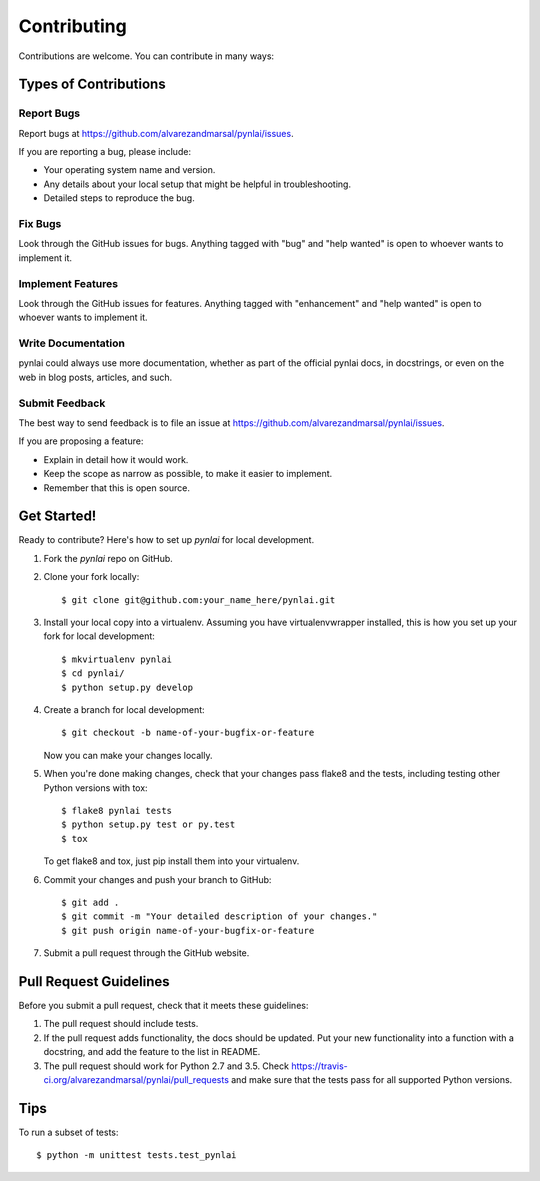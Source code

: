 .. highlight:: shell

============
Contributing
============

Contributions are welcome.  You can contribute in many ways:

Types of Contributions
----------------------

Report Bugs
~~~~~~~~~~~

Report bugs at https://github.com/alvarezandmarsal/pynlai/issues.

If you are reporting a bug, please include:

* Your operating system name and version.
* Any details about your local setup that might be helpful in troubleshooting.
* Detailed steps to reproduce the bug.

Fix Bugs
~~~~~~~~

Look through the GitHub issues for bugs. Anything tagged with "bug"
and "help wanted" is open to whoever wants to implement it.

Implement Features
~~~~~~~~~~~~~~~~~~

Look through the GitHub issues for features. Anything tagged with "enhancement"
and "help wanted" is open to whoever wants to implement it.

Write Documentation
~~~~~~~~~~~~~~~~~~~

pynlai could always use more documentation, whether as part of the
official pynlai docs, in docstrings, or even on the web in blog posts,
articles, and such.

Submit Feedback
~~~~~~~~~~~~~~~

The best way to send feedback is to file an issue at https://github.com/alvarezandmarsal/pynlai/issues.

If you are proposing a feature:

* Explain in detail how it would work.
* Keep the scope as narrow as possible, to make it easier to implement.
* Remember that this is open source.

Get Started!
------------

Ready to contribute? Here's how to set up `pynlai` for local development.

1. Fork the `pynlai` repo on GitHub.
2. Clone your fork locally::

    $ git clone git@github.com:your_name_here/pynlai.git

3. Install your local copy into a virtualenv. Assuming you have virtualenvwrapper installed, this is how you set up your fork for local development::

    $ mkvirtualenv pynlai
    $ cd pynlai/
    $ python setup.py develop

4. Create a branch for local development::

    $ git checkout -b name-of-your-bugfix-or-feature

   Now you can make your changes locally.

5. When you're done making changes, check that your changes pass flake8 and the tests, including testing other Python versions with tox::

    $ flake8 pynlai tests
    $ python setup.py test or py.test
    $ tox

   To get flake8 and tox, just pip install them into your virtualenv.

6. Commit your changes and push your branch to GitHub::

    $ git add .
    $ git commit -m "Your detailed description of your changes."
    $ git push origin name-of-your-bugfix-or-feature

7. Submit a pull request through the GitHub website.

Pull Request Guidelines
-----------------------

Before you submit a pull request, check that it meets these guidelines:

1. The pull request should include tests.
2. If the pull request adds functionality, the docs should be updated. Put
   your new functionality into a function with a docstring, and add the
   feature to the list in README.
3. The pull request should work for Python 2.7 and 3.5. Check
   https://travis-ci.org/alvarezandmarsal/pynlai/pull_requests
   and make sure that the tests pass for all supported Python versions.

Tips
----

To run a subset of tests::

    $ python -m unittest tests.test_pynlai
